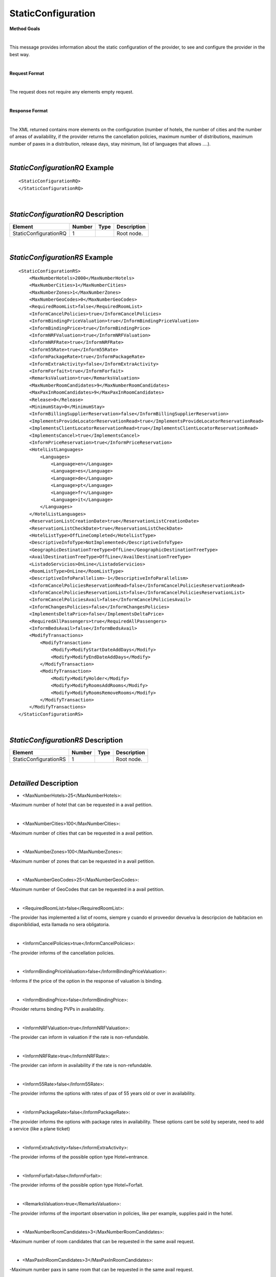 StaticConfiguration
===================

**Method Goals**

|

This message provides information about the static configuration of
the provider, to see and configure the provider in the best way.

|

**Request Format**

|

The request does not require any elements empty request.

|

**Response Format**

|

The XML returned contains more elements on the configuration (number
of hotels, the number of cities and the number of areas of availability,
if the provider returns the cancellation policies, maximum number of
distributions, maximum number of paxes in a distribution, release days,
stay minimum, list of languages that allows ....).

|

*StaticConfigurationRQ* Example
-------------------------------

::

    <StaticConfigurationRQ>
    </StaticConfigurationRQ>

|

*StaticConfigurationRQ* Description
-----------------------------------

+----------------------+----------+----------+---------------------------------------------------------------------------------------------+
| Element              | Number   | Type     | Description                                                                                 |
+======================+==========+==========+=============================================================================================+
| StaticConfigurationRQ| 1        |          | Root node.                                                                                  |
+----------------------+----------+----------+---------------------------------------------------------------------------------------------+

|

*StaticConfigurationRS* Example
-------------------------------

::

    <StaticConfigurationRS>
        <MaxNumberHotels>2000</MaxNumberHotels>
        <MaxNumberCities>1</MaxNumberCities>
        <MaxNumberZones>1</MaxNumberZones>
        <MaxNumberGeoCodes>0</MaxNumberGeoCodes>
        <RequiredRoomList>false</RequiredRoomList>
        <InformCancelPolicies>true</InformCancelPolicies>
        <InformBindingPriceValuation>true</InformBindingPriceValuation>
        <InformBindingPrice>true</InformBindingPrice>
        <InformNRFValuation>true</InformNRFValuation>
        <InformNRFRate>true</InformNRFRate>
        <Inform55Rate>true</Inform55Rate>
        <InformPackageRate>true</InformPackageRate>
        <InformExtraActivity>false</InformExtraActivity>
        <InformForfait>true</InformForfait>
        <RemarksValuation>true</RemarksValuation>
        <MaxNumberRoomCandidates>9</MaxNumberRoomCandidates>
        <MaxPaxInRoomCandidates>9</MaxPaxInRoomCandidates>
        <Release>0</Release>
        <MinimumStay>0</MinimumStay>
        <InformBillingSupplierReservation>false</InformBillingSupplierReservation>
        <ImplementsProvideLocatorReservationRead>true</ImplementsProvideLocatorReservationRead>
        <ImplementsClientLocatorReservationRead>true</ImplementsClientLocatorReservationRead>
        <ImplementsCancel>true</ImplementsCancel>
        <InformPriceReservation>true</InformPriceReservation>
        <HotelListLanguages>
            <Languages>
                <Language>en</Language>
                <Language>es</Language>
                <Language>de</Language>
                <Language>pt</Language>
                <Language>fr</Language>
                <Language>it</Language>
            </Languages>
        </HotelListLanguages>
        <ReservationListCreationDate>true</ReservationListCreationDate>
        <ReservationListCheckDate>true</ReservationListCheckDate>
        <HotelListType>OffLineCompleted</HotelListType>
        <DescriptiveInfoType>NotImplemented</DescriptiveInfoType>
        <GeographicDestinationTreeType>OffLine</GeographicDestinationTreeType>
        <AvailDestinationTreeType>OffLine</AvailDestinationTreeType>
        <ListadoServicios>OnLine</ListadoServicios>
        <RoomListType>OnLine</RoomListType>
        <DescriptiveInfoParallelism>-1</DescriptiveInfoParallelism>
        <InformCancelPoliciesReservationRead>false</InformCancelPoliciesReservationRead>
        <InformCancelPoliciesReservationList>false</InformCancelPoliciesReservationList>
        <InformCancelPoliciesAvail>false</InformCancelPoliciesAvail>
        <InformChangesPolicies>false</InformChangesPolicies>
        <ImplementsDeltaPrice>false</ImplementsDeltaPrice>
        <RequiredAllPassengers>true</RequiredAllPassengers>
        <InformBedsAvail>false</InformBedsAvail>
        <ModifyTransactions>
            <ModifyTransaction>
                <Modify>ModifyStartDateAddDays</Modify>
                <Modify>ModifyEndDateAddDays</Modify>
            </ModifyTransaction>
            <ModifyTransaction>
                <Modify>ModifyHolder</Modify>
                <Modify>ModifyRoomsAddRooms</Modify>
                <Modify>ModifyRoomsRemoveRooms</Modify>
            </ModifyTransaction>
        </ModifyTransactions>
    </StaticConfigurationRS>

|

*StaticConfigurationRS* Description
-----------------------------------


+----------------------+----------+----------+---------------------------------------------------------------------------------------------+
| Element              | Number   | Type     | Description                                                                                 |
+======================+==========+==========+=============================================================================================+
| StaticConfigurationRS| 1        |          | Root node.                                                                                  |
+----------------------+----------+----------+---------------------------------------------------------------------------------------------+

|

*Detailled* Description
-----------------------


* <MaxNumberHotels>25</MaxNumberHotels>:
	
-Maximum number of hotel that can be requested in a avail petition.

|
  
*  <MaxNumberCities>100</MaxNumberCities>:

-Maximum number of cities that can be requested in a avail petition.

|
	
*  <MaxNumberZones>100</MaxNumberZones>:

-Maximum number of zones that can be requested in a avail petition.

|
	
*  <MaxNumberGeoCodes>25</MaxNumberGeoCodes>:

-Maximum number of GeoCodes that can be requested in a avail petition.

|
	
*  <RequiredRoomList>false</RequiredRoomList>:
  
-The provider has implemented a list of rooms, siempre y cuando el proveedor devuelva la descripcion de habitacion en disponiblidiad, esta llamada no sera obligatoria.

|
	
*  <InformCancelPolicies>true</InformCancelPolicies>:

-The provider informs of the cancellation policies.

|
	
*  <InformBindingPriceValuation>false</InformBindingPriceValuation>:

-Informs if the price of the option in the response of valuation is binding.

|
	
*  <InformBindingPrice>false</InformBindingPrice>:

-Provider returns binding PVPs in availability.

|
	
*  <InformNRFValuation>true</InformNRFValuation>:
  
-The provider can inform in valuation if the rate is non-refundable.

|
	
*  <InformNRFRate>true</InformNRFRate>:

-The provider can inform in availability if the rate is non-refundable.

|
	
*  <Inform55Rate>false</Inform55Rate>:
  
-The provider informs the options with rates of pax of 55 years old or over in availability.

|
	
*  <InformPackageRate>false</InformPackageRate>:

-The provider informs the options with package rates in availability. These options cant be sold by seperate, need to add a service (like a plane ticket) 


|
	
*  <InformExtraActivity>false</InformExtraActivity>:

-The provider informs of the possible option type Hotel+entrance.

|
	
*  <InformForfait>false</InformForfait>:

-The provider informs of the possible option type Hotel+Forfait.

|
	
*  <RemarksValuation>true</RemarksValuation>:
  
-The provider informs of the important observation in policies, like per example, supplies paid in the hotel.

|
	
*  <MaxNumberRoomCandidates>3</MaxNumberRoomCandidates>:

-Maximum number of room candidates that can be requested in the same avail request.

|
	
*  <MaxPaxInRoomCandidates>3</MaxPaxInRoomCandidates>:

-Maximum number paxs in same room that can be requested in the same avail request.

|
	
*  <Release>0</Release>:

-Minimum days that is required in between booking date and checking date ( days in advance ). If the value is cero there is no limitation.

|
	
*  <MinimumStay>0</MinimumStay>:

-Minimum number of days that need to be booked. If the value is cero there is no limitation.

|
	
*  <InformBillingSupplierReservation>false</InformBillingSupplierReservation>:

-Informs of the data of the external provider in the booking.

|
	
*  <ImplementsProvideLocatorReservationRead>true</ImplementsProvideLocatorReservationRead>:
  
-The provider implements the consult transaction with the **provider** localizator.

|
	
*  <ImplementsClientLocatorReservationRead>false</ImplementsClientLocatorReservationRead>:

-The provider implements the consult transaction with the **client** localizator.

|
	
*  <ImplementsCancel>true</ImplementsCancel>:

-The provider implements cancellation transaction.

|
	
*  <InformPriceReservation>false</InformPriceReservation>:
  
-The provider informs about the price in the reservation in the booking RS.

|
	
*  <HotelListLanguages>

-Languages that the provider can return their information.

<Languages>

<Language>en</Language>

<Language>es</Language>

<Language>de</Language>

<Language>fr</Language>

<Language>it</Language>

</Languages>

</HotelListLanguages>

|
  
 
*  <ReservationListCreationDate>true</ReservationListCreationDate>:

-The provider implements the list of bookings transaction by creation date.

|
	
*  <ReservationListCheckDate>true</ReservationListCheckDate>:

-The provider implements the list of bookings transaction by checking date.

|
  
  
*  <InformCancelPoliciesReservationRead>false</InformCancelPoliciesReservationRead>
 
-Informs of the cancellation policies in the booking consultation.

|
  
*  <InformCancelPoliciesReservationList>false</InformCancelPoliciesReservationList>:
  
-Informs of the cancellation policies in the booking list.

|
  
*  <InformCancelPoliciesAvail>false</InformCancelPoliciesAvail>:

-Informs of the cancellation policies in availability.

|
  
*  <InformChangesPolicies>false</InformChangesPolicies>:

-The provider informs if there is an extra fee for any booking modification.

|
  
*  <ImplementsDeltaPrice>false</ImplementsDeltaPrice>:

-Implemented a margin stipulated by the client for booking with a higher price (delta). 

|
  
*  <RequiredAllPassengers>true</RequiredAllPassengers>:

-Needs all of the data (names and surnames) of all the pax in booking. 

|
   
*  <ImplementsDailyPrice>false</ImplementsDailyPrice>:

-Price disaggregated per days.

|
  
*  <ImplementsOffersAvail>false</ImplementsOffersAvail>:

-If it shows in availability the applied offers. 

|
  
*  <ImplementsRemarksAvail>false</ImplementsRemarksAvail>:

-Observation and comments. 

|
  
